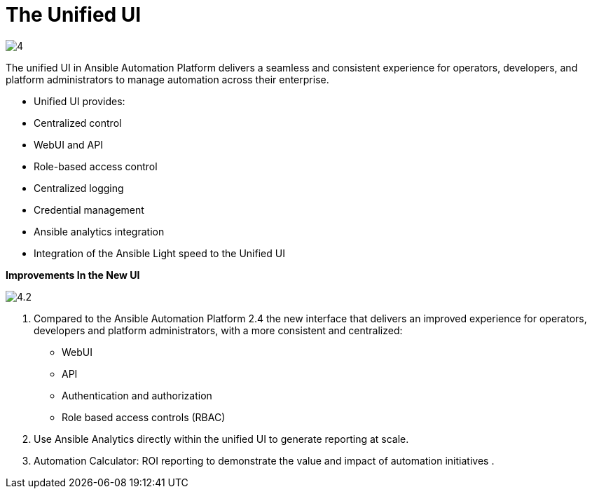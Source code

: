 = The Unified UI

image::4.png[]

The unified UI in Ansible Automation Platform delivers a seamless and consistent experience for operators, developers, and platform administrators to manage automation across their enterprise.

- Unified UI provides:
- Centralized control
- WebUI and API
- Role-based access control
- Centralized logging
- Credential management
- Ansible analytics integration
- Integration of the Ansible Light speed to the Unified UI


*Improvements In the New UI*

image::4.2.png[]

. Compared to the Ansible Automation Platform 2.4 the  new interface that delivers an improved experience for operators, developers and platform administrators, with a more consistent and centralized: 

- WebUI
- API
- Authentication and authorization
- Role based access controls (RBAC)


. Use Ansible Analytics directly within the unified UI to generate reporting at scale. 

. Automation Calculator: ROI reporting to demonstrate the value and impact of automation initiatives .
